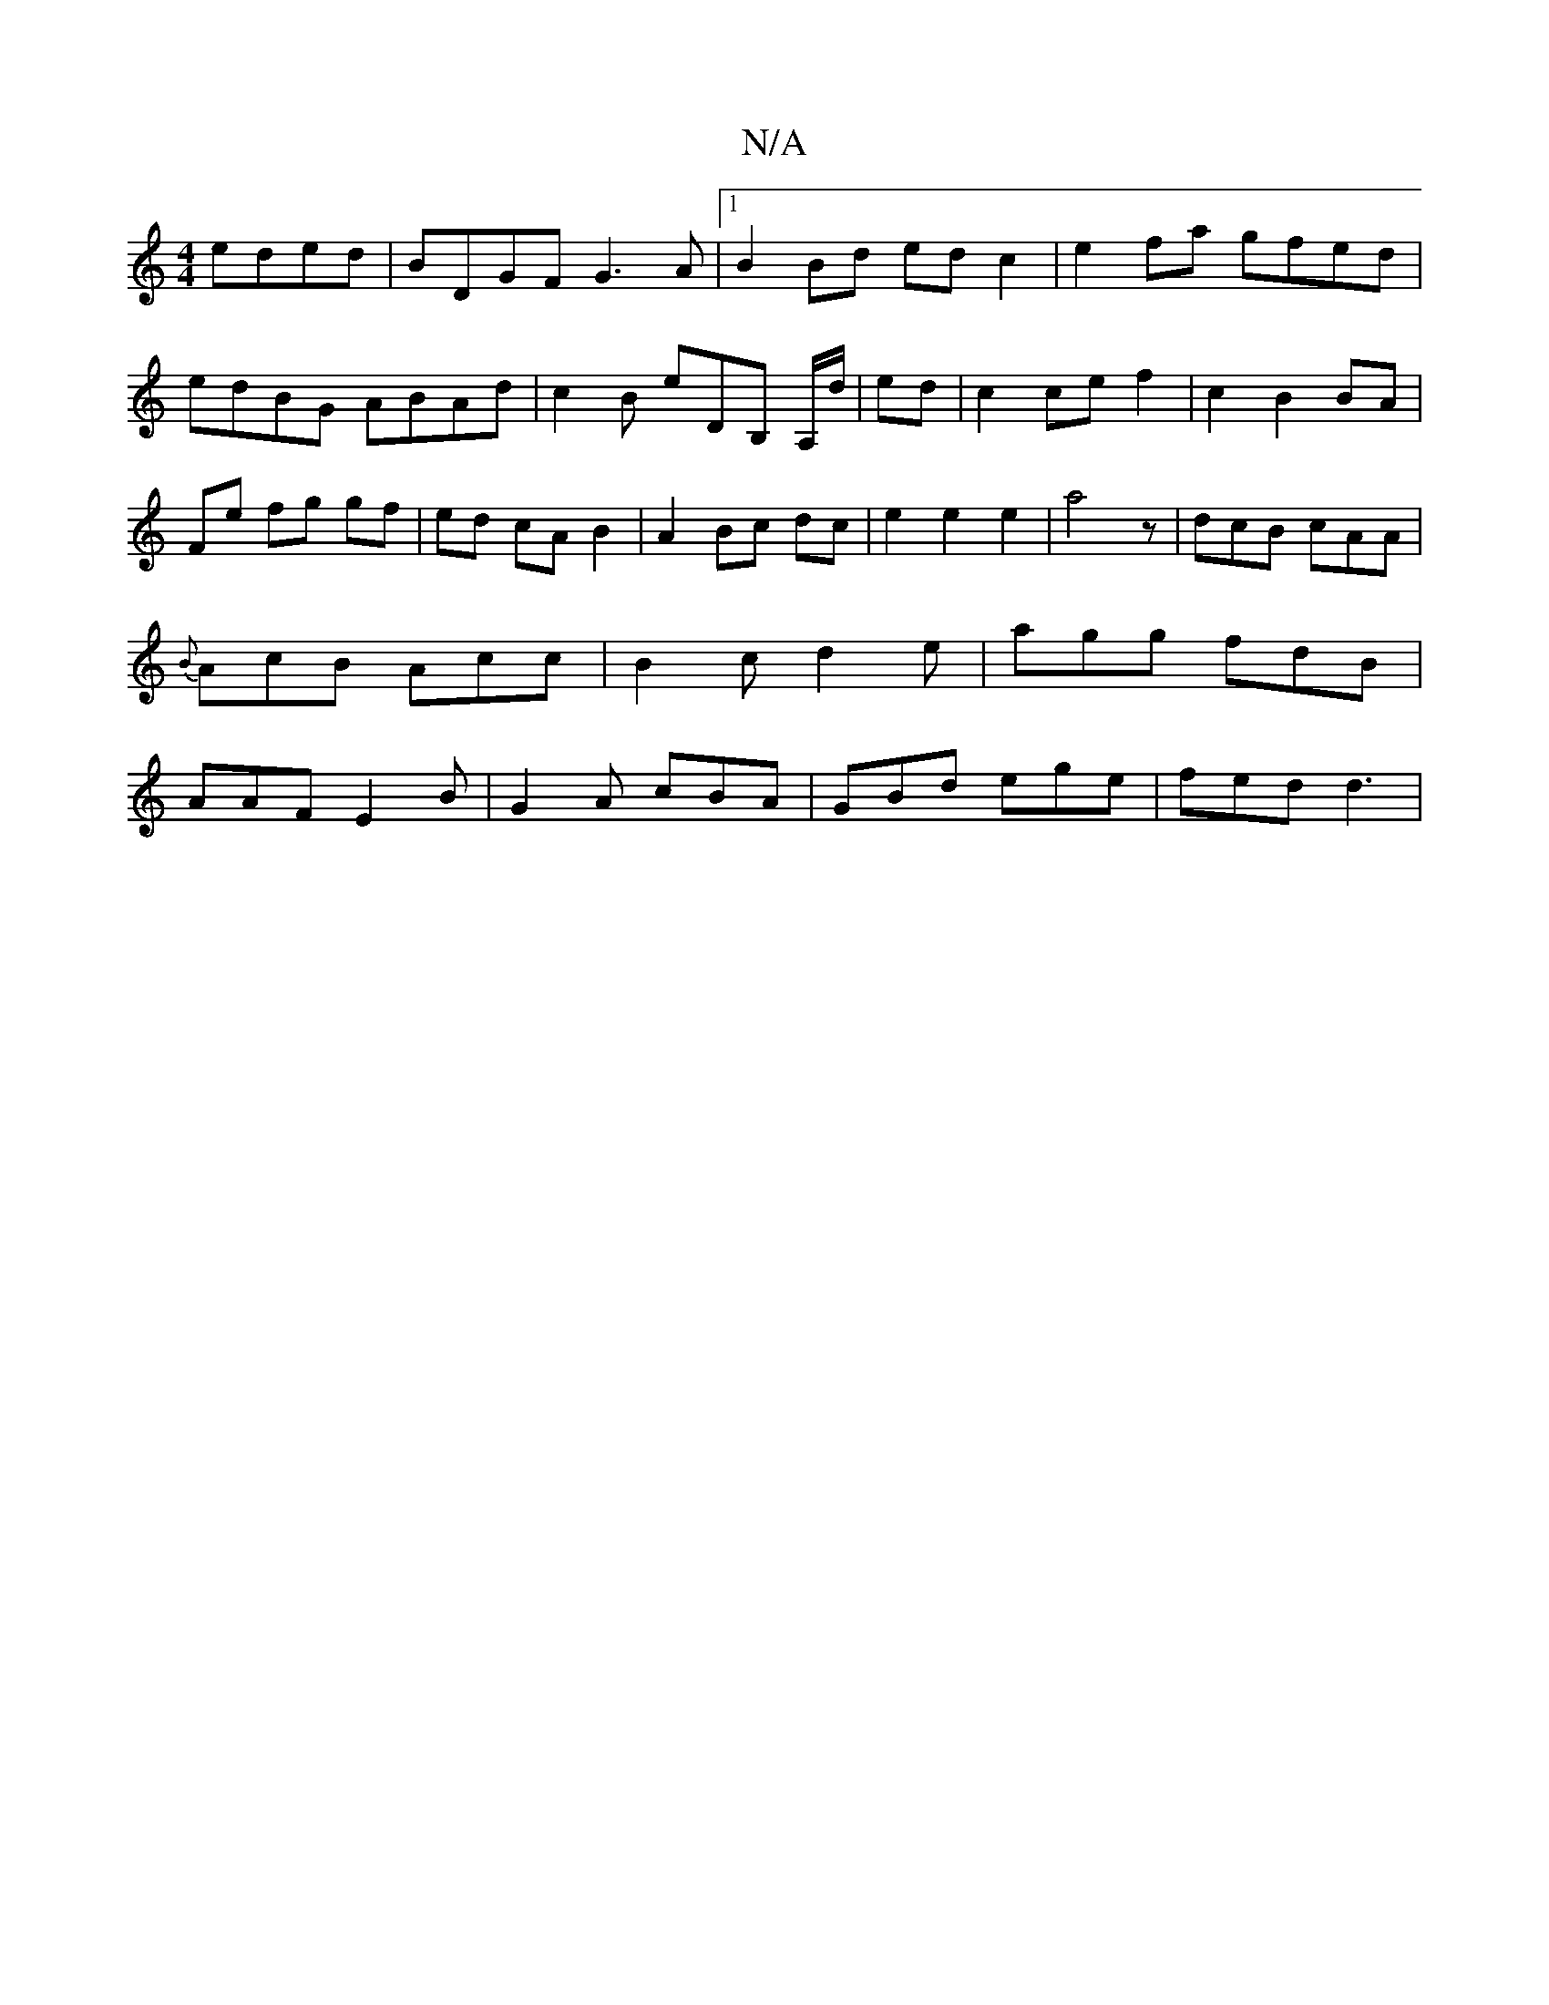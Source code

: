 X:1
T:N/A
M:4/4
R:N/A
K:Cmajor
eded | BDGF G3A |1 B2 Bd ed c2|e2 fa gfed|edBG ABAd | c2 B eDB, A,/d/|ed|c2 ce f2|c2 B2 BA|Fe fg gf|ed cA B2 |A2 Bc dc|e2 e2 e2|a4z |dcB cAA|{B}AcB Acc|B2c d2 e|agg fdB|AAF E2B|G2A cBA|GBd ege|fed d3|